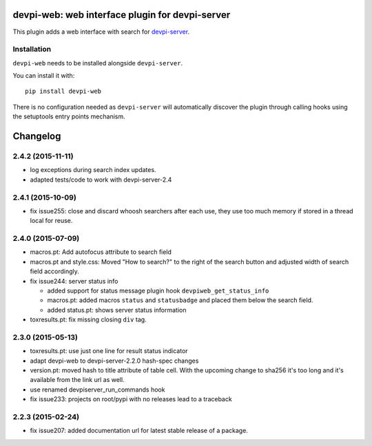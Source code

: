 devpi-web: web interface plugin for devpi-server
================================================

This plugin adds a web interface with search for `devpi-server`_.

.. _devpi-server: http://pypi.python.org/pypi/devpi-server


Installation
------------

``devpi-web`` needs to be installed alongside ``devpi-server``.

You can install it with::

    pip install devpi-web

There is no configuration needed as ``devpi-server`` will automatically discover the plugin through calling hooks using the setuptools entry points mechanism.


Changelog
=========

2.4.2 (2015-11-11)
------------------

- log exceptions during search index updates.

- adapted tests/code to work with devpi-server-2.4


2.4.1 (2015-10-09)
------------------

- fix issue255: close and discard whoosh searchers after each use, they use too
  much memory if stored in a thread local for reuse.


2.4.0 (2015-07-09)
------------------

- macros.pt: Add autofocus attribute to search field

- macros.pt and style.css: Moved "How to search?" to the right of the search
  button and adjusted width of search field accordingly.

- fix issue244: server status info

  - added support for status message plugin hook ``devpiweb_get_status_info``
  - macros.pt: added macros ``status`` and ``statusbadge`` and placed them
    below the search field.
  - added status.pt: shows server status information

- toxresults.pt: fix missing closing ``div`` tag.


2.3.0 (2015-05-13)
------------------

- toxresults.pt: use just one line for result status indicator

- adapt devpi-web to devpi-server-2.2.0 hash-spec changes

- version.pt: moved hash to title attribute of table cell. With the upcoming
  change to sha256 it's too long and it's available from the link url as well.

- use renamed devpiserver_run_commands hook 

- fix issue233: projects on root/pypi with no releases lead to a traceback


2.2.3 (2015-02-24)
------------------

- fix issue207: added documentation url for latest stable release of a package.



